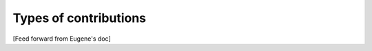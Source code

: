 .. _contributing_types_of_contributions:



Types of contributions
==========================================

[Feed forward from Eugene's doc]